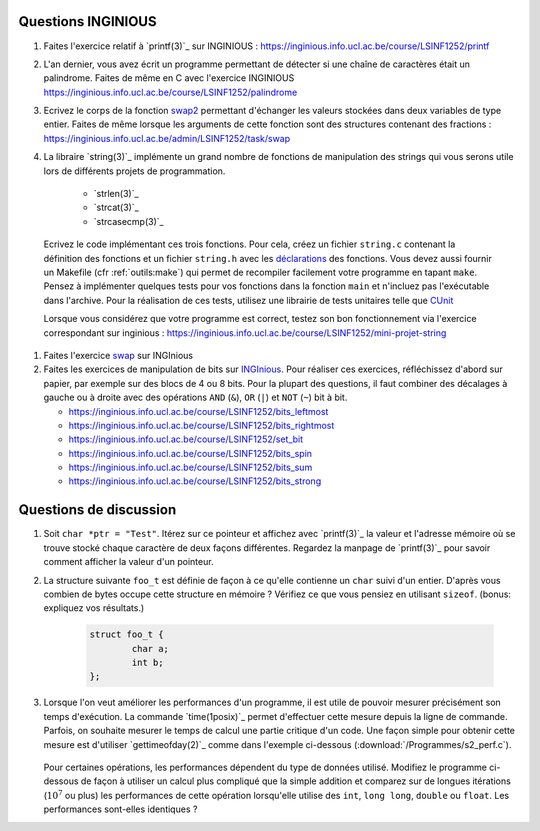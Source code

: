 .. -*- coding: utf-8 -*-
.. Copyright |copy| 2012 by `Olivier Bonaventure <http://inl.info.ucl.ac.be/obo>`_, Christoph Paasch et Grégory Detal
.. Ce fichier est distribué sous une licence `creative commons <http://creativecommons.org/licenses/by-sa/3.0/>`_



Questions INGINIOUS
-------------------

#. Faites l'exercice relatif à `printf(3)`_ sur INGINIOUS : https://inginious.info.ucl.ac.be/course/LSINF1252/printf

#. L'an dernier, vous avez écrit un programme permettant de détecter si une chaîne de caractères était un palindrome. Faites de même en C avec l'exercice INGINIOUS https://inginious.info.ucl.ac.be/course/LSINF1252/palindrome

#. Ecrivez le corps de la fonction `swap2 <https://inginious.info.ucl.ac.be/course/LSINF1252/swap2>`_ permettant d'échanger les valeurs stockées dans deux variables de type entier. Faites de même lorsque les arguments de cette fonction sont des structures contenant des fractions : https://inginious.info.ucl.ac.be/admin/LSINF1252/task/swap

#. La libraire `string(3)`_ implémente un grand nombre de fonctions de manipulation des strings qui vous serons utile lors de différents projets de programmation. 

        * `strlen(3)`_
        * `strcat(3)`_
        * `strcasecmp(3)`_

   
  Ecrivez le code implémentant ces trois fonctions. Pour cela, créez un fichier ``string.c`` contenant la définition des fonctions et un fichier ``string.h`` avec les `déclarations <http://en.wikipedia.org/wiki/Declaration_(computer_programming)>`_ des fonctions. Vous devez aussi fournir un Makefile (cfr :ref:`outils:make`) qui permet de recompiler facilement votre programme en tapant ``make``. Pensez à implémenter quelques tests pour vos fonctions dans la fonction ``main`` et n'incluez pas l'exécutable dans l'archive. Pour la réalisation de ces tests, utilisez une librairie de tests unitaires telle que `CUnit <http://cunit.sourceforge.net>`_

  Lorsque vous considérez que votre programme est correct, testez son bon fonctionnement via l'exercice correspondant sur inginious : https://inginious.info.ucl.ac.be/course/LSINF1252/mini-projet-string
 
#. Faites l'exercice `swap <https://inginious.info.ucl.ac.be/course/LSINF1252/swap>`_ sur INGInious

#. Faites les exercices de manipulation de bits sur `INGInious <https://inginious.info.ucl.ac.be/course/LSINF1252>`_. Pour réaliser ces exercices, réfléchissez d'abord sur papier, par exemple sur des blocs de 4 ou 8 bits. Pour la plupart des questions, il faut combiner des décalages à gauche ou à droite avec des opérations ``AND`` (``&``), ``OR`` (``|``) et ``NOT`` (``~``) bit à bit.

   - https://inginious.info.ucl.ac.be/course/LSINF1252/bits_leftmost
   - https://inginious.info.ucl.ac.be/course/LSINF1252/bits_rightmost
   - https://inginious.info.ucl.ac.be/course/LSINF1252/set_bit
   - https://inginious.info.ucl.ac.be/course/LSINF1252/bits_spin
   - https://inginious.info.ucl.ac.be/course/LSINF1252/bits_sum
   - https://inginious.info.ucl.ac.be/course/LSINF1252/bits_strong


Questions de discussion
-----------------------

.. only:: staff 

   #. La zone mémoire utilisée diffère d'un type primitif à un autre. Ecrivez un code qui permet d'afficher le nombre de bytes utilisés sur un système 64 bits (une machine des salles) et une machine 32 bits (sirius, voir section :ref:`outils:ssh`) pour représenter un ``int``, ``long``, ``void *``, ``char *``, ``size_t`` et ``uint64_t``. Expliquez les différences.

        .. important::

                Il est nécessaire de recompiler le code source si vous voulez exécuter le binaire sur une autre architecture. Le type ``uint64_t`` est défini dans `stdint.h`_.
                Sur sirius ``gcc`` n'est pas forcément disponible, il faut dans ce cas utiliser ``cc`` à la place

.. only:: staff

   #. En utilisant des opérations binaires (décalage, and, or, ...), définissez un algorithme efficace pour trouver la valeur du bit le moins significatif d'un entier ``i`` (ex, 8 pour 56, 16 pour 208).

            .. note::

                        La plupart des étudiants vont probablement écrire un code similaire à:

                                .. code-block:: c

                                        int c;
                                        for ( c = 0 ; !((i >> c) & 1) ; c++ ) ;
                                        printf("%d\n", 1 << c);

                        Mais il existe plus efficace:

                                .. code-block:: c

                                        printf("%d\n", i & (~i + 1));

#. Soit ``char *ptr = "Test"``. Itérez sur ce pointeur et affichez avec `printf(3)`_ la valeur et l'adresse mémoire où se trouve stocké chaque caractère de deux façons différentes. Regardez la manpage de `printf(3)`_ pour savoir comment afficher la valeur d'un pointeur.


#. La structure suivante ``foo_t`` est définie de façon à ce qu'elle contienne un ``char`` suivi d'un entier. D'après vous combien de bytes occupe cette structure en mémoire ? Vérifiez ce que vous pensiez en utilisant ``sizeof``. (bonus: expliquez vos résultats.)

        .. code-block:: c

                struct foo_t {
                        char a;
                        int b;
                };


#. Lorsque l'on veut améliorer les performances d'un programme, il est utile de pouvoir mesurer précisément son temps d'exécution. La commande `time(1posix)`_ permet d'effectuer cette mesure depuis la ligne de commande. Parfois, on souhaite mesurer le temps de calcul une partie critique d'un code. Une façon simple pour obtenir cette mesure est d'utiliser `gettimeofday(2)`_ comme dans l'exemple ci-dessous (:download:`/Programmes/s2_perf.c`).

        .. literalinclude:: /Programmes/s2_perf.c
                :encoding: utf-8
                :language: c

   Pour certaines opérations, les performances dépendent du type de données utilisé. Modifiez le programme ci-dessous de façon à utiliser un calcul plus compliqué que la simple addition et comparez sur de longues itérations (:math:`10^7` ou plus) les performances de cette opération lorsqu'elle utilise des ``int``, ``long long``, ``double`` ou ``float``. Les performances sont-elles identiques ?


